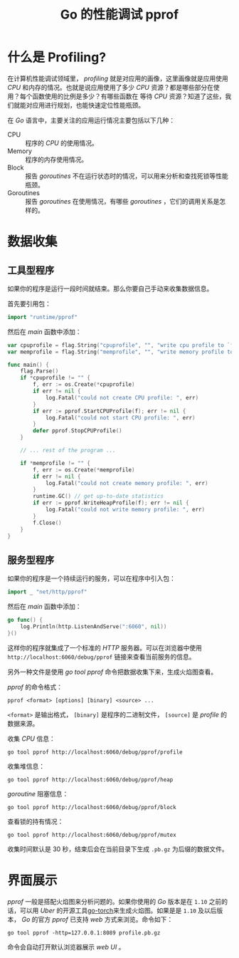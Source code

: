 #+TITLE: Go 的性能调试 pprof

* 什么是 Profiling?
  在计算机性能调试领域里， /profiling/  就是对应用的画像，这里画像就是应用使用 /CPU/ 和内存的情况。也就是说应用使用了多少 /CPU/ 资源？都是哪些部分在使用？每个函数使用的比例是多少？有哪些函数在
等待 /CPU/ 资源？知道了这些，我们就能对应用进行规划，也能快速定位性能瓶颈。

  在 /Go/ 语言中，主要关注的应用运行情况主要包括以下几种：
	- CPU :: 程序的 /CPU/ 的使用情况。
	- Memory :: 程序的内存使用情况。
	- Block :: 报告 /goroutines/ 不在运行状态时的情况，可以用来分析和查找死锁等性能瓶颈。
	- Goroutines :: 报告 /goroutines/ 在使用情况，有哪些 /goroutines/ ，它们的调用关系是怎样的。

* 数据收集
** 工具型程序
	如果你的程序是运行一段时间就结束。那么你要自己手动来收集数据信息。
   
	首先要引用包：

#+BEGIN_SRC go
import "runtime/pprof"
#+END_SRC

	然后在 /main/ 函数中添加：

#+BEGIN_SRC go
var cpuprofile = flag.String("cpuprofile", "", "write cpu profile to `file`")
var memprofile = flag.String("memprofile", "", "write memory profile to `file`")

func main() {
	flag.Parse()
	if *cpuprofile != "" {
		f, err := os.Create(*cpuprofile)
		if err != nil {
			log.Fatal("could not create CPU profile: ", err)
		}
		if err := pprof.StartCPUProfile(f); err != nil {
			log.Fatal("could not start CPU profile: ", err)
		}
		defer pprof.StopCPUProfile()
	}

	// ... rest of the program ...

	if *memprofile != "" {
		f, err := os.Create(*memprofile)
		if err != nil {
			log.Fatal("could not create memory profile: ", err)
		}
		runtime.GC() // get up-to-date statistics
		if err := pprof.WriteHeapProfile(f); err != nil {
			log.Fatal("could not write memory profile: ", err)
		}
		f.Close()
	}
}
#+END_SRC

** 服务型程序
   如果你的程序是一个持续运行的服务，可以在程序中引入包：

#+BEGIN_SRC go
import _ "net/http/pprof"
#+END_SRC

然后在 /main/ 函数中添加：

#+BEGIN_SRC go
go func() {
	log.Println(http.ListenAndServe(":6060", nil))
}()
#+END_SRC

这样你的程序就集成了一个标准的 /HTTP/ 服务器。可以在浏览器中使用 =http://localhost:6060/debug/pprof= 链接来查看当前服务的信息。

另外一种文件是使用 /go tool pprof/ 命令把数据收集下来，生成火焰图查看。

/pprof/ 的命令格式：

 =pprof <format> [options] [binary] <source> ...=

=<format>= 是输出格式， =[binary]= 是程序的二进制文件， =[source]= 是 /profile/ 的数据来源。

收集 /CPU/ 信息：

#+BEGIN_SRC shell
go tool pprof http://localhost:6060/debug/pprof/profile
#+END_SRC

收集堆信息：

#+BEGIN_SRC shell
go tool pprof http://localhost:6060/debug/pprof/heap
#+END_SRC

/goroutine/ 阻塞信息：

#+BEGIN_SRC shell
go tool pprof http://localhost:6060/debug/pprof/block
#+END_SRC

查看锁的持有情况：

#+BEGIN_SRC shell
go tool pprof http://localhost:6060/debug/pprof/mutex
#+END_SRC

收集时间默认是 30 秒，结束后会在当前目录下生成 =.pb.gz= 为后缀的数据文件。

* 界面展示
  /pprof/ 一般是搭配火焰图来分析问题的。如果你使用的 /Go/ 版本是在 =1.10= 之前的话，可以用 /Uber/ 的开源工具[[https://github.com/uber/go-torch][go-torch]]来生成火焰图。如果是是 =1.10= 及以后版本， /Go/ 的官方 /pprof/ 已支持
/web/ 方式来浏览。命令如下：

=go tool pprof -http=127.0.0.1:8089 profile.pb.gz=

命令会自动打开默认浏览器展示 /web UI/ 。

[[./pprof_web_ui.png]]
